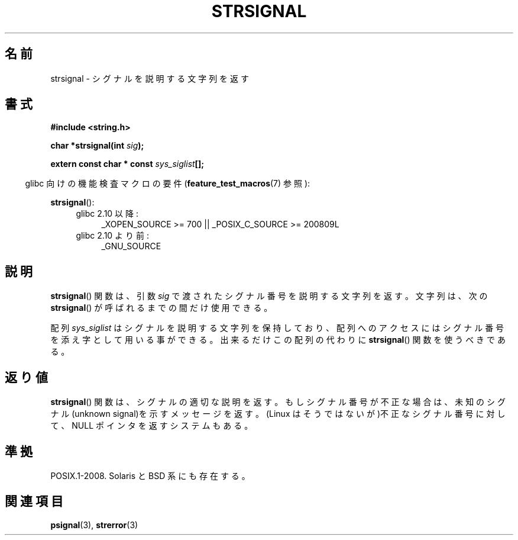 .\" Copyright 1993 David Metcalfe (david@prism.demon.co.uk)
.\"
.\" Permission is granted to make and distribute verbatim copies of this
.\" manual provided the copyright notice and this permission notice are
.\" preserved on all copies.
.\"
.\" Permission is granted to copy and distribute modified versions of this
.\" manual under the conditions for verbatim copying, provided that the
.\" entire resulting derived work is distributed under the terms of a
.\" permission notice identical to this one.
.\"
.\" Since the Linux kernel and libraries are constantly changing, this
.\" manual page may be incorrect or out-of-date.  The author(s) assume no
.\" responsibility for errors or omissions, or for damages resulting from
.\" the use of the information contained herein.  The author(s) may not
.\" have taken the same level of care in the production of this manual,
.\" which is licensed free of charge, as they might when working
.\" professionally.
.\"
.\" Formatted or processed versions of this manual, if unaccompanied by
.\" the source, must acknowledge the copyright and authors of this work.
.\"
.\" References consulted:
.\"     Linux libc source code
.\"     Lewine's _POSIX Programmer's Guide_ (O'Reilly & Associates, 1991)
.\"     386BSD man pages
.\" Modified Sat Jul 24 17:59:03 1993 by Rik Faith (faith@cs.unc.edu)
.\"
.\" Japanese Version Copyright (c) 1997 HIROFUMI Nishizuka
.\"	all rights reserved.
.\" Translated Fri Dec 26 13:13:20 JST 1997
.\"	by HIROFUMI Nishizuka <nishi@rpts.cl.nec.co.jp>
.\" Modified Thu Dec 8 05:09:52 JST 1999
.\"	by Kentaro Shirakata <argrath@yo.rim.or.jp>
.\"
.TH STRSIGNAL 3 2010-09-15 "GNU" "Linux Programmer's Manual"
.SH 名前
strsignal \- シグナルを説明する文字列を返す
.SH 書式
.nf
.B #include <string.h>
.sp
.BI "char *strsignal(int " sig );
.sp
.BI "extern const char * const " sys_siglist [];
.fi
.sp
.in -4n
glibc 向けの機能検査マクロの要件
.RB ( feature_test_macros (7)
参照):
.in
.sp
.BR strsignal ():
.PD 0
.ad l
.RS 4
.TP 4
glibc 2.10 以降:
_XOPEN_SOURCE\ >=\ 700 || _POSIX_C_SOURCE\ >=\ 200809L
.TP
glibc 2.10 より前:
_GNU_SOURCE
.RE
.ad
.PD
.SH 説明
.BR strsignal ()
関数は、引数 \fIsig\fP で渡されたシグナル番号を
説明する文字列を返す。
文字列は、次の
.BR strsignal ()
が呼ばれるまでの間だけ使用できる。
.PP
配列 \fIsys_siglist\fP はシグナルを説明する文字列を保持しており、
配列へのアクセスにはシグナル番号を添え字として用いる事ができる。
出来るだけこの配列の代わりに
.BR strsignal ()
関数を
使うべきである。
.SH 返り値
.BR strsignal ()
関数は、シグナルの適切な説明を返す。
もしシグナル番号が不正な場合は、未知のシグナル(unknown signal)を示す
メッセージを返す。
(Linux はそうではないが)不正なシグナル番号に対して、 NULL ポインタを
返すシステムもある。
.SH 準拠
POSIX.1-2008.
Solaris と BSD 系にも存在する。
.SH 関連項目
.BR psignal (3),
.BR strerror (3)

